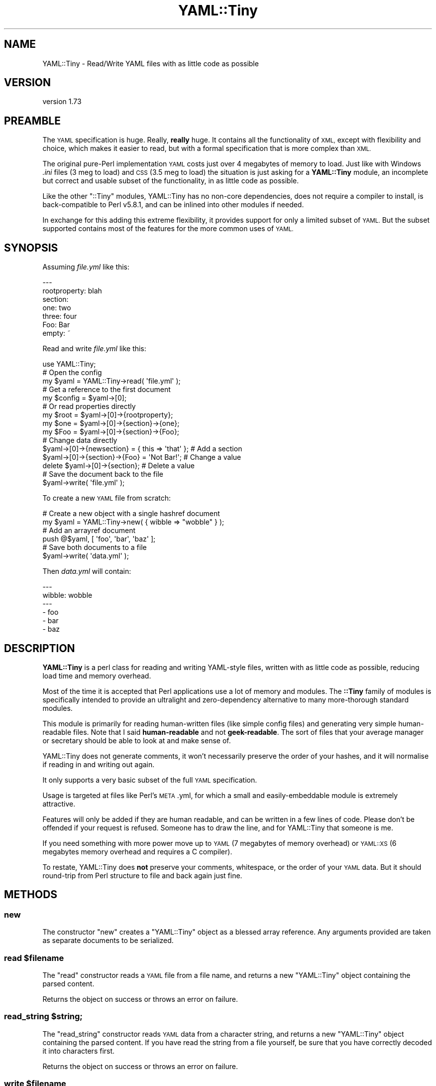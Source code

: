 .\" Automatically generated by Pod::Man 4.10 (Pod::Simple 3.35)
.\"
.\" Standard preamble:
.\" ========================================================================
.de Sp \" Vertical space (when we can't use .PP)
.if t .sp .5v
.if n .sp
..
.de Vb \" Begin verbatim text
.ft CW
.nf
.ne \\$1
..
.de Ve \" End verbatim text
.ft R
.fi
..
.\" Set up some character translations and predefined strings.  \*(-- will
.\" give an unbreakable dash, \*(PI will give pi, \*(L" will give a left
.\" double quote, and \*(R" will give a right double quote.  \*(C+ will
.\" give a nicer C++.  Capital omega is used to do unbreakable dashes and
.\" therefore won't be available.  \*(C` and \*(C' expand to `' in nroff,
.\" nothing in troff, for use with C<>.
.tr \(*W-
.ds C+ C\v'-.1v'\h'-1p'\s-2+\h'-1p'+\s0\v'.1v'\h'-1p'
.ie n \{\
.    ds -- \(*W-
.    ds PI pi
.    if (\n(.H=4u)&(1m=24u) .ds -- \(*W\h'-12u'\(*W\h'-12u'-\" diablo 10 pitch
.    if (\n(.H=4u)&(1m=20u) .ds -- \(*W\h'-12u'\(*W\h'-8u'-\"  diablo 12 pitch
.    ds L" ""
.    ds R" ""
.    ds C` ""
.    ds C' ""
'br\}
.el\{\
.    ds -- \|\(em\|
.    ds PI \(*p
.    ds L" ``
.    ds R" ''
.    ds C`
.    ds C'
'br\}
.\"
.\" Escape single quotes in literal strings from groff's Unicode transform.
.ie \n(.g .ds Aq \(aq
.el       .ds Aq '
.\"
.\" If the F register is >0, we'll generate index entries on stderr for
.\" titles (.TH), headers (.SH), subsections (.SS), items (.Ip), and index
.\" entries marked with X<> in POD.  Of course, you'll have to process the
.\" output yourself in some meaningful fashion.
.\"
.\" Avoid warning from groff about undefined register 'F'.
.de IX
..
.nr rF 0
.if \n(.g .if rF .nr rF 1
.if (\n(rF:(\n(.g==0)) \{\
.    if \nF \{\
.        de IX
.        tm Index:\\$1\t\\n%\t"\\$2"
..
.        if !\nF==2 \{\
.            nr % 0
.            nr F 2
.        \}
.    \}
.\}
.rr rF
.\" ========================================================================
.\"
.IX Title "YAML::Tiny 3"
.TH YAML::Tiny 3 "2018-02-21" "perl v5.28.2" "User Contributed Perl Documentation"
.\" For nroff, turn off justification.  Always turn off hyphenation; it makes
.\" way too many mistakes in technical documents.
.if n .ad l
.nh
.SH "NAME"
YAML::Tiny \- Read/Write YAML files with as little code as possible
.SH "VERSION"
.IX Header "VERSION"
version 1.73
.SH "PREAMBLE"
.IX Header "PREAMBLE"
The \s-1YAML\s0 specification is huge. Really, \fBreally\fR huge. It contains all the
functionality of \s-1XML,\s0 except with flexibility and choice, which makes it
easier to read, but with a formal specification that is more complex than
\&\s-1XML.\s0
.PP
The original pure-Perl implementation \s-1YAML\s0 costs just over 4 megabytes
of memory to load. Just like with Windows \fI.ini\fR files (3 meg to load) and
\&\s-1CSS\s0 (3.5 meg to load) the situation is just asking for a \fBYAML::Tiny\fR
module, an incomplete but correct and usable subset of the functionality,
in as little code as possible.
.PP
Like the other \f(CW\*(C`::Tiny\*(C'\fR modules, YAML::Tiny has no non-core dependencies,
does not require a compiler to install, is back-compatible to Perl v5.8.1,
and can be inlined into other modules if needed.
.PP
In exchange for this adding this extreme flexibility, it provides support
for only a limited subset of \s-1YAML.\s0 But the subset supported contains most
of the features for the more common uses of \s-1YAML.\s0
.SH "SYNOPSIS"
.IX Header "SYNOPSIS"
Assuming \fIfile.yml\fR like this:
.PP
.Vb 7
\&    \-\-\-
\&    rootproperty: blah
\&    section:
\&      one: two
\&      three: four
\&      Foo: Bar
\&      empty: ~
.Ve
.PP
Read and write \fIfile.yml\fR like this:
.PP
.Vb 1
\&    use YAML::Tiny;
\&
\&    # Open the config
\&    my $yaml = YAML::Tiny\->read( \*(Aqfile.yml\*(Aq );
\&
\&    # Get a reference to the first document
\&    my $config = $yaml\->[0];
\&
\&    # Or read properties directly
\&    my $root = $yaml\->[0]\->{rootproperty};
\&    my $one  = $yaml\->[0]\->{section}\->{one};
\&    my $Foo  = $yaml\->[0]\->{section}\->{Foo};
\&
\&    # Change data directly
\&    $yaml\->[0]\->{newsection} = { this => \*(Aqthat\*(Aq }; # Add a section
\&    $yaml\->[0]\->{section}\->{Foo} = \*(AqNot Bar!\*(Aq;     # Change a value
\&    delete $yaml\->[0]\->{section};                  # Delete a value
\&
\&    # Save the document back to the file
\&    $yaml\->write( \*(Aqfile.yml\*(Aq );
.Ve
.PP
To create a new \s-1YAML\s0 file from scratch:
.PP
.Vb 2
\&    # Create a new object with a single hashref document
\&    my $yaml = YAML::Tiny\->new( { wibble => "wobble" } );
\&
\&    # Add an arrayref document
\&    push @$yaml, [ \*(Aqfoo\*(Aq, \*(Aqbar\*(Aq, \*(Aqbaz\*(Aq ];
\&
\&    # Save both documents to a file
\&    $yaml\->write( \*(Aqdata.yml\*(Aq );
.Ve
.PP
Then \fIdata.yml\fR will contain:
.PP
.Vb 6
\&    \-\-\-
\&    wibble: wobble
\&    \-\-\-
\&    \- foo
\&    \- bar
\&    \- baz
.Ve
.SH "DESCRIPTION"
.IX Header "DESCRIPTION"
\&\fBYAML::Tiny\fR is a perl class for reading and writing YAML-style files,
written with as little code as possible, reducing load time and memory
overhead.
.PP
Most of the time it is accepted that Perl applications use a lot
of memory and modules. The \fB::Tiny\fR family of modules is specifically
intended to provide an ultralight and zero-dependency alternative to
many more-thorough standard modules.
.PP
This module is primarily for reading human-written files (like simple
config files) and generating very simple human-readable files. Note that
I said \fBhuman-readable\fR and not \fBgeek-readable\fR. The sort of files that
your average manager or secretary should be able to look at and make
sense of.
.PP
YAML::Tiny does not generate comments, it won't necessarily preserve the
order of your hashes, and it will normalise if reading in and writing out
again.
.PP
It only supports a very basic subset of the full \s-1YAML\s0 specification.
.PP
Usage is targeted at files like Perl's \s-1META\s0.yml, for which a small and
easily-embeddable module is extremely attractive.
.PP
Features will only be added if they are human readable, and can be written
in a few lines of code. Please don't be offended if your request is
refused. Someone has to draw the line, and for YAML::Tiny that someone
is me.
.PP
If you need something with more power move up to \s-1YAML\s0 (7 megabytes of
memory overhead) or \s-1YAML::XS\s0 (6 megabytes memory overhead and requires
a C compiler).
.PP
To restate, YAML::Tiny does \fBnot\fR preserve your comments, whitespace,
or the order of your \s-1YAML\s0 data. But it should round-trip from Perl
structure to file and back again just fine.
.SH "METHODS"
.IX Header "METHODS"
.SS "new"
.IX Subsection "new"
The constructor \f(CW\*(C`new\*(C'\fR creates a \f(CW\*(C`YAML::Tiny\*(C'\fR object as a blessed array
reference.  Any arguments provided are taken as separate documents
to be serialized.
.ie n .SS "read $filename"
.el .SS "read \f(CW$filename\fP"
.IX Subsection "read $filename"
The \f(CW\*(C`read\*(C'\fR constructor reads a \s-1YAML\s0 file from a file name,
and returns a new \f(CW\*(C`YAML::Tiny\*(C'\fR object containing the parsed content.
.PP
Returns the object on success or throws an error on failure.
.ie n .SS "read_string $string;"
.el .SS "read_string \f(CW$string\fP;"
.IX Subsection "read_string $string;"
The \f(CW\*(C`read_string\*(C'\fR constructor reads \s-1YAML\s0 data from a character string, and
returns a new \f(CW\*(C`YAML::Tiny\*(C'\fR object containing the parsed content.  If you have
read the string from a file yourself, be sure that you have correctly decoded
it into characters first.
.PP
Returns the object on success or throws an error on failure.
.ie n .SS "write $filename"
.el .SS "write \f(CW$filename\fP"
.IX Subsection "write $filename"
The \f(CW\*(C`write\*(C'\fR method generates the file content for the properties, and
writes it to disk using \s-1UTF\-8\s0 encoding to the filename specified.
.PP
Returns true on success or throws an error on failure.
.SS "write_string"
.IX Subsection "write_string"
Generates the file content for the object and returns it as a character
string.  This may contain non-ASCII characters and should be encoded
before writing it to a file.
.PP
Returns true on success or throws an error on failure.
.SS "errstr (\s-1DEPRECATED\s0)"
.IX Subsection "errstr (DEPRECATED)"
Prior to version 1.57, some errors were fatal and others were available only
via the \f(CW$YAML::Tiny::errstr\fR variable, which could be accessed via the
\&\f(CW\*(C`errstr()\*(C'\fR method.
.PP
Starting with version 1.57, all errors are fatal and throw exceptions.
.PP
The \f(CW$errstr\fR variable is still set when exceptions are thrown, but
\&\f(CW$errstr\fR and the \f(CW\*(C`errstr()\*(C'\fR method are deprecated and may be removed in a
future release.  The first use of \f(CW\*(C`errstr()\*(C'\fR will issue a deprecation
warning.
.SH "FUNCTIONS"
.IX Header "FUNCTIONS"
YAML::Tiny implements a number of functions to add compatibility with
the \s-1YAML\s0 \s-1API.\s0 These should be a drop-in replacement.
.SS "Dump"
.IX Subsection "Dump"
.Vb 1
\&  my $string = Dump(list\-of\-Perl\-data\-structures);
.Ve
.PP
Turn Perl data into \s-1YAML.\s0 This function works very much like
\&\fBData::Dumper::Dumper()\fR.
.PP
It takes a list of Perl data structures and dumps them into a serialized
form.
.PP
It returns a character string containing the \s-1YAML\s0 stream.  Be sure to encode
it as \s-1UTF\-8\s0 before serializing to a file or socket.
.PP
The structures can be references or plain scalars.
.PP
Dies on any error.
.SS "Load"
.IX Subsection "Load"
.Vb 1
\&  my @data_structures = Load(string\-containing\-a\-YAML\-stream);
.Ve
.PP
Turn \s-1YAML\s0 into Perl data. This is the opposite of Dump.
.PP
Just like Storable's \fBthaw()\fR function or the \fBeval()\fR function in relation
to Data::Dumper.
.PP
It parses a character string containing a valid \s-1YAML\s0 stream into a list of
Perl data structures representing the individual \s-1YAML\s0 documents.  Be sure to
decode the character string  correctly if the string came from a file or
socket.
.PP
.Vb 1
\&  my $last_data_structure = Load(string\-containing\-a\-YAML\-stream);
.Ve
.PP
For consistency with \s-1YAML\s0.pm, when Load is called in scalar context, it
returns the data structure corresponding to the last of the \s-1YAML\s0 documents
found in the input stream.
.PP
Dies on any error.
.SS "\fBfreeze()\fP and \fBthaw()\fP"
.IX Subsection "freeze() and thaw()"
Aliases to \fBDump()\fR and \fBLoad()\fR for Storable fans. This will also allow
YAML::Tiny to be plugged directly into modules like \s-1POE\s0.pm, that use the
freeze/thaw \s-1API\s0 for internal serialization.
.SS "DumpFile(filepath, list)"
.IX Subsection "DumpFile(filepath, list)"
Writes the \s-1YAML\s0 stream to a file with \s-1UTF\-8\s0 encoding instead of just
returning a string.
.PP
Dies on any error.
.SS "LoadFile(filepath)"
.IX Subsection "LoadFile(filepath)"
Reads the \s-1YAML\s0 stream from a \s-1UTF\-8\s0 encoded file instead of a string.
.PP
Dies on any error.
.SH "YAML TINY SPECIFICATION"
.IX Header "YAML TINY SPECIFICATION"
This section of the documentation provides a specification for \*(L"\s-1YAML\s0 Tiny\*(R",
a subset of the \s-1YAML\s0 specification.
.PP
It is based on and described comparatively to the \s-1YAML 1.1\s0 Working Draft
2004\-12\-28 specification, located at <http://yaml.org/spec/current.html>.
.PP
Terminology and chapter numbers are based on that specification.
.SS "1. Introduction and Goals"
.IX Subsection "1. Introduction and Goals"
The purpose of the \s-1YAML\s0 Tiny specification is to describe a useful subset
of the \s-1YAML\s0 specification that can be used for typical document-oriented
use cases such as configuration files and simple data structure dumps.
.PP
Many specification elements that add flexibility or extensibility are
intentionally removed, as is support for complex data structures, class
and object-orientation.
.PP
In general, the \s-1YAML\s0 Tiny language targets only those data structures
available in \s-1JSON,\s0 with the additional limitation that only simple keys
are supported.
.PP
As a result, all possible \s-1YAML\s0 Tiny documents should be able to be
transformed into an equivalent \s-1JSON\s0 document, although the reverse is
not necessarily true (but will be true in simple cases).
.PP
As a result of these simplifications the \s-1YAML\s0 Tiny specification should
be implementable in a (relatively) small amount of code in any language
that supports Perl Compatible Regular Expressions (\s-1PCRE\s0).
.SS "2. Introduction"
.IX Subsection "2. Introduction"
\&\s-1YAML\s0 Tiny supports three data structures. These are scalars (in a variety
of forms), block-form sequences and block-form mappings. Flow-style
sequences and mappings are not supported, with some minor exceptions
detailed later.
.PP
The use of three dashes \*(L"\-\-\-\*(R" to indicate the start of a new document is
supported, and multiple documents per file/stream is allowed.
.PP
Both line and inline comments are supported.
.PP
Scalars are supported via the plain style, single quote and double quote,
as well as literal-style and folded-style multi-line scalars.
.PP
The use of explicit tags is not supported.
.PP
The use of \*(L"null\*(R" type scalars is supported via the ~ character.
.PP
The use of \*(L"bool\*(R" type scalars is not supported.
.PP
However, serializer implementations should take care to explicitly escape
strings that match a \*(L"bool\*(R" keyword in the following set to prevent other
implementations that do support \*(L"bool\*(R" accidentally reading a string as a
boolean
.PP
.Vb 3
\&  y|Y|yes|Yes|YES|n|N|no|No|NO
\&  |true|True|TRUE|false|False|FALSE
\&  |on|On|ON|off|Off|OFF
.Ve
.PP
The use of anchors and aliases is not supported.
.PP
The use of directives is supported only for the \f(CW%YAML\fR directive.
.SS "3. Processing \s-1YAML\s0 Tiny Information"
.IX Subsection "3. Processing YAML Tiny Information"
\&\fBProcesses\fR
.PP
The \s-1YAML\s0 specification dictates three-phase serialization and three-phase
deserialization.
.PP
The \s-1YAML\s0 Tiny specification does not mandate any particular methodology
or mechanism for parsing.
.PP
Any compliant parser is only required to parse a single document at a
time. The ability to support streaming documents is optional and most
likely non-typical.
.PP
Because anchors and aliases are not supported, the resulting representation
graph is thus directed but (unlike the main \s-1YAML\s0 specification) \fBacyclic\fR.
.PP
Circular references/pointers are not possible, and any \s-1YAML\s0 Tiny serializer
detecting a circular reference should error with an appropriate message.
.PP
\&\fBPresentation Stream\fR
.PP
\&\s-1YAML\s0 Tiny reads and write \s-1UTF\-8\s0 encoded files.  Operations on strings expect
or produce Unicode characters not \s-1UTF\-8\s0 encoded bytes.
.PP
\&\fBLoading Failure Points\fR
.PP
\&\s-1YAML\s0 Tiny parsers and emitters are not expected to recover from, or
adapt to, errors. The specific error modality of any implementation is
not dictated (return codes, exceptions, etc.) but is expected to be
consistent.
.SS "4. Syntax"
.IX Subsection "4. Syntax"
\&\fBCharacter Set\fR
.PP
\&\s-1YAML\s0 Tiny streams are processed in memory as Unicode characters and
read/written with \s-1UTF\-8\s0 encoding.
.PP
The escaping and unescaping of the 8\-bit \s-1YAML\s0 escapes is required.
.PP
The escaping and unescaping of 16\-bit and 32\-bit \s-1YAML\s0 escapes is not
required.
.PP
\&\fBIndicator Characters\fR
.PP
Support for the \*(L"~\*(R" null/undefined indicator is required.
.PP
Implementations may represent this as appropriate for the underlying
language.
.PP
Support for the \*(L"\-\*(R" block sequence indicator is required.
.PP
Support for the \*(L"?\*(R" mapping key indicator is \fBnot\fR required.
.PP
Support for the \*(L":\*(R" mapping value indicator is required.
.PP
Support for the \*(L",\*(R" flow collection indicator is \fBnot\fR required.
.PP
Support for the \*(L"[\*(R" flow sequence indicator is \fBnot\fR required, with
one exception (detailed below).
.PP
Support for the \*(L"]\*(R" flow sequence indicator is \fBnot\fR required, with
one exception (detailed below).
.PP
Support for the \*(L"{\*(R" flow mapping indicator is \fBnot\fR required, with
one exception (detailed below).
.PP
Support for the \*(L"}\*(R" flow mapping indicator is \fBnot\fR required, with
one exception (detailed below).
.PP
Support for the \*(L"#\*(R" comment indicator is required.
.PP
Support for the \*(L"&\*(R" anchor indicator is \fBnot\fR required.
.PP
Support for the \*(L"*\*(R" alias indicator is \fBnot\fR required.
.PP
Support for the \*(L"!\*(R" tag indicator is \fBnot\fR required.
.PP
Support for the \*(L"|\*(R" literal block indicator is required.
.PP
Support for the \*(L">\*(R" folded block indicator is required.
.PP
Support for the \*(L"'\*(R" single quote indicator is required.
.PP
Support for the """ double quote indicator is required.
.PP
Support for the \*(L"%\*(R" directive indicator is required, but only
for the special case of a \f(CW%YAML\fR version directive before the
\&\*(L"\-\-\-\*(R" document header, or on the same line as the document header.
.PP
For example:
.PP
.Vb 3
\&  %YAML 1.1
\&  \-\-\-
\&  \- A sequence with a single element
.Ve
.PP
Special Exception:
.PP
To provide the ability to support empty sequences
and mappings, support for the constructs [] (empty sequence) and {}
(empty mapping) are required.
.PP
For example,
.PP
.Vb 9
\&  %YAML 1.1
\&  # A document consisting of only an empty mapping
\&  \-\-\- {}
\&  # A document consisting of only an empty sequence
\&  \-\-\- []
\&  # A document consisting of an empty mapping within a sequence
\&  \- foo
\&  \- {}
\&  \- bar
.Ve
.PP
\&\fBSyntax Primitives\fR
.PP
Other than the empty sequence and mapping cases described above, \s-1YAML\s0 Tiny
supports only the indentation-based block-style group of contexts.
.PP
All five scalar contexts are supported.
.PP
Indentation spaces work as per the \s-1YAML\s0 specification in all cases.
.PP
Comments work as per the \s-1YAML\s0 specification in all simple cases.
Support for indented multi-line comments is \fBnot\fR required.
.PP
Separation spaces work as per the \s-1YAML\s0 specification in all cases.
.PP
\&\fB\s-1YAML\s0 Tiny Character Stream\fR
.PP
The only directive supported by the \s-1YAML\s0 Tiny specification is the
\&\f(CW%YAML\fR language/version identifier. Although detected, this directive
will have no control over the parsing itself.
.PP
The parser must recognise both the \s-1YAML 1.0\s0 and \s-1YAML 1.1+\s0 formatting
of this directive (as well as the commented form, although no explicit
code should be needed to deal with this case, being a comment anyway)
.PP
That is, all of the following should be supported.
.PP
.Vb 2
\&  \-\-\- #YAML:1.0
\&  \- foo
\&
\&  %YAML:1.0
\&  \-\-\-
\&  \- foo
\&
\&  % YAML 1.1
\&  \-\-\-
\&  \- foo
.Ve
.PP
Support for the \f(CW%TAG\fR directive is \fBnot\fR required.
.PP
Support for additional directives is \fBnot\fR required.
.PP
Support for the document boundary marker \*(L"\-\-\-\*(R" is required.
.PP
Support for the document boundary market \*(L"...\*(R" is \fBnot\fR required.
.PP
If necessary, a document boundary should simply by indicated with a
\&\*(L"\-\-\-\*(R" marker, with not preceding \*(L"...\*(R" marker.
.PP
Support for empty streams (containing no documents) is required.
.PP
Support for implicit document starts is required.
.PP
That is, the following must be equivalent.
.PP
.Vb 4
\& # Full form
\& %YAML 1.1
\& \-\-\-
\& foo: bar
\&
\& # Implicit form
\& foo: bar
.Ve
.PP
\&\fBNodes\fR
.PP
Support for nodes optional anchor and tag properties is \fBnot\fR required.
.PP
Support for node anchors is \fBnot\fR required.
.PP
Support for node tags is \fBnot\fR required.
.PP
Support for alias nodes is \fBnot\fR required.
.PP
Support for flow nodes is \fBnot\fR required.
.PP
Support for block nodes is required.
.PP
\&\fBScalar Styles\fR
.PP
Support for all five scalar styles is required as per the \s-1YAML\s0
specification, although support for quoted scalars spanning more
than one line is \fBnot\fR required.
.PP
Support for multi-line scalar documents starting on the header
is not required.
.PP
Support for the chomping indicators on multi-line scalar styles
is required.
.PP
\&\fBCollection Styles\fR
.PP
Support for block-style sequences is required.
.PP
Support for flow-style sequences is \fBnot\fR required.
.PP
Support for block-style mappings is required.
.PP
Support for flow-style mappings is \fBnot\fR required.
.PP
Both sequences and mappings should be able to be arbitrarily
nested.
.PP
Support for plain-style mapping keys is required.
.PP
Support for quoted keys in mappings is \fBnot\fR required.
.PP
Support for \*(L"?\*(R"\-indicated explicit keys is \fBnot\fR required.
.PP
Here endeth the specification.
.SS "Additional Perl-Specific Notes"
.IX Subsection "Additional Perl-Specific Notes"
For some Perl applications, it's important to know if you really have a
number and not a string.
.PP
That is, in some contexts is important that 3 the number is distinctive
from \*(L"3\*(R" the string.
.PP
Because even Perl itself is not trivially able to understand the difference
(certainly without XS-based modules) Perl implementations of the \s-1YAML\s0 Tiny
specification are not required to retain the distinctiveness of 3 vs \*(L"3\*(R".
.SH "SUPPORT"
.IX Header "SUPPORT"
Bugs should be reported via the \s-1CPAN\s0 bug tracker at
.PP
<http://rt.cpan.org/NoAuth/ReportBug.html?Queue=YAML\-Tiny>
.SH "AUTHOR"
.IX Header "AUTHOR"
Adam Kennedy <adamk@cpan.org>
.SH "SEE ALSO"
.IX Header "SEE ALSO"
.IP "\(bu" 4
\&\s-1YAML\s0
.IP "\(bu" 4
YAML::Syck
.IP "\(bu" 4
Config::Tiny
.IP "\(bu" 4
CSS::Tiny
.IP "\(bu" 4
<http://use.perl.org/use.perl.org/_Alias/journal/29427.html>
.IP "\(bu" 4
<http://ali.as/>
.SH "COPYRIGHT"
.IX Header "COPYRIGHT"
Copyright 2006 \- 2013 Adam Kennedy.
.PP
This program is free software; you can redistribute
it and/or modify it under the same terms as Perl itself.
.PP
The full text of the license can be found in the
\&\s-1LICENSE\s0 file included with this module.
